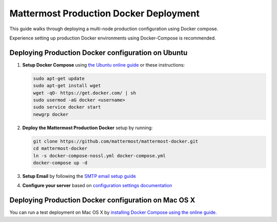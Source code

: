 ..  _docker-local-machine:

Mattermost Production Docker Deployment 
==============================

This guide walks through deploying a multi-node production configuration using Docker compose. 

Experience setting up production Docker environments using Docker-Compose is recommended. 

Deploying Production Docker configuration on Ubuntu
------

1. **Setup Docker Compose** using `the Ubuntu online guide <https://docs.docker.com/installation/ubuntulinux/>`_ or these instructions: 

   .. code:: bash

       sudo apt-get update
       sudo apt-get install wget
       wget -qO- https://get.docker.com/ | sh
       sudo usermod -aG docker <username>
       sudo service docker start
       newgrp docker

2. **Deploy the Mattermost Production Docker** setup by running: 

   .. code:: bash

       git clone https://github.com/mattermost/mattermost-docker.git
       cd mattermost-docker
       ln -s docker-compose-nossl.yml docker-compose.yml
       docker-compose up -d

3. **Setup Email** by following the `SMTP email setup guide <http://docs.mattermost.com/install/smtp-email-setup.html>`_ 

4. **Configure your server** based on `configuration settings documentation <http://docs.mattermost.com/administration/config-settings.html>`_

Deploying Production Docker configuration on Mac OS X 
------

You can run a test deployment on Mac OS X by `installing Docker Compose using the online guide. <http://docs.docker.com/installation/mac/>`_
